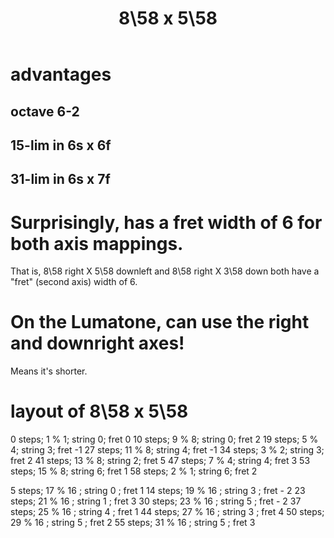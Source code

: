 :PROPERTIES:
:ID:       c165fad1-7702-4978-a11a-cf542a437534
:END:
#+title: 8\58 x 5\58
* advantages
** octave 6-2
** 15-lim in 6s x 6f
** 31-lim in 6s x 7f
* Surprisingly, has a fret width of 6 for both axis mappings.
  That is, 8\58 right X 5\58 downleft
  and      8\58 right X 3\58 down
  both have a "fret" (second axis) width of 6.
* On the Lumatone, can use the right and downright axes!
  Means it's shorter.
* layout of 8\58 x 5\58
  0  steps; 1  % 1; string 0; fret 0
  10 steps; 9  % 8; string 0; fret 2
  19 steps; 5  % 4; string 3; fret -1
  27 steps; 11 % 8; string 4; fret -1
  34 steps; 3  % 2; string 3; fret 2
  41 steps; 13 % 8; string 2; fret 5
  47 steps; 7  % 4; string 4; fret 3
  53 steps; 15 % 8; string 6; fret 1
  58 steps; 2  % 1; string 6; fret 2

   5 steps; 17 % 16 ; string 0 ; fret 1
  14 steps; 19 % 16 ; string 3 ; fret - 2
  23 steps; 21 % 16 ; string 1 ; fret 3
  30 steps; 23 % 16 ; string 5 ; fret - 2
  37 steps; 25 % 16 ; string 4 ; fret 1
  44 steps; 27 % 16 ; string 3 ; fret 4
  50 steps; 29 % 16 ; string 5 ; fret 2
  55 steps; 31 % 16 ; string 5 ; fret 3
